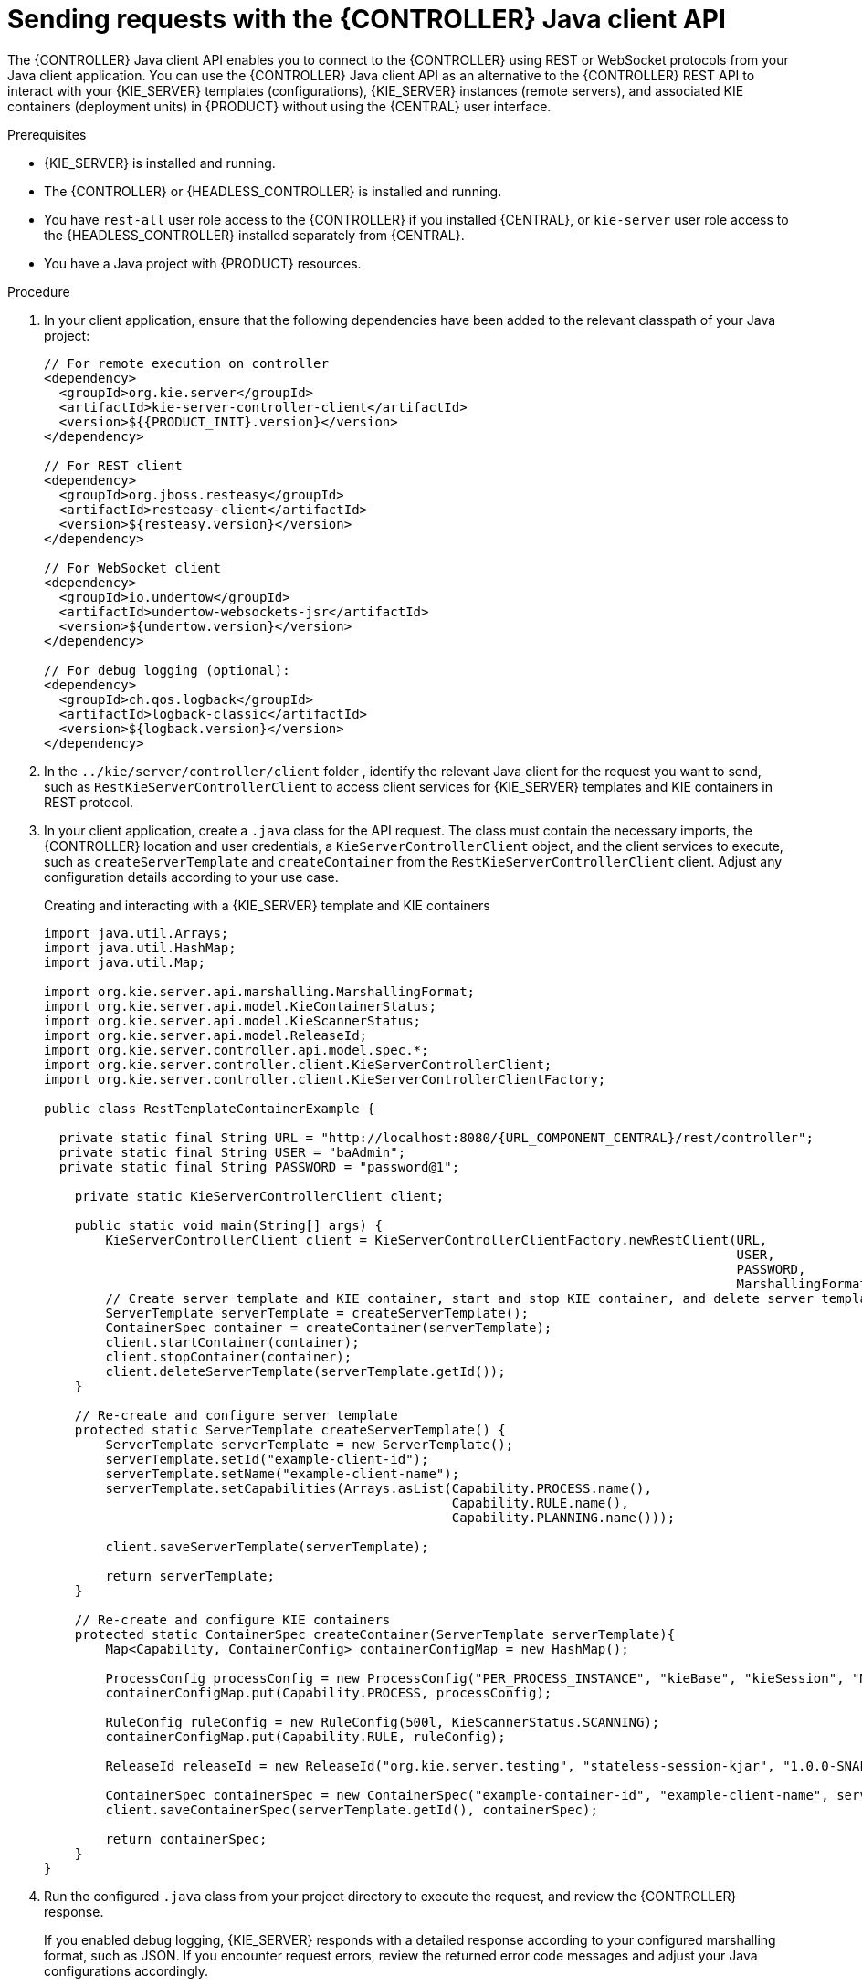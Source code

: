 [id='controller-java-api-requests-proc_{context}']
= Sending requests with the {CONTROLLER} Java client API

The {CONTROLLER} Java client API enables you to connect to the {CONTROLLER} using REST or WebSocket protocols from your Java client application. You can use the {CONTROLLER} Java client API as an alternative to the {CONTROLLER} REST API to interact with your {KIE_SERVER} templates (configurations), {KIE_SERVER} instances (remote servers), and associated KIE containers (deployment units) in {PRODUCT} without using the {CENTRAL} user interface.

.Prerequisites
* {KIE_SERVER} is installed and running.
* The {CONTROLLER} or {HEADLESS_CONTROLLER} is installed and running.
* You have `rest-all` user role access to the {CONTROLLER} if you installed {CENTRAL}, or `kie-server` user role access to the {HEADLESS_CONTROLLER} installed separately from {CENTRAL}.
* You have a Java project with {PRODUCT} resources.

.Procedure
. In your client application, ensure that the following dependencies have been added to the relevant classpath of your Java project:
+
[source,xml,subs="attributes+"]
----
// For remote execution on controller
<dependency>
  <groupId>org.kie.server</groupId>
  <artifactId>kie-server-controller-client</artifactId>
  <version>${{PRODUCT_INIT}.version}</version>
</dependency>

// For REST client
<dependency>
  <groupId>org.jboss.resteasy</groupId>
  <artifactId>resteasy-client</artifactId>
  <version>${resteasy.version}</version>
</dependency>

// For WebSocket client
<dependency>
  <groupId>io.undertow</groupId>
  <artifactId>undertow-websockets-jsr</artifactId>
  <version>${undertow.version}</version>
</dependency>

// For debug logging (optional):
<dependency>
  <groupId>ch.qos.logback</groupId>
  <artifactId>logback-classic</artifactId>
  <version>${logback.version}</version>
</dependency>
----
ifdef::DM,PAM[]
. Download the *{PRODUCT} {PRODUCT_VERSION_LONG} Source Distribution* from the https://access.redhat.com/jbossnetwork/restricted/listSoftware.html[Red Hat Customer Portal] and navigate to `~/{PRODUCT_FILE}-sources/src/droolsjbpm-integration-$VERSION/kie-server-parent/kie-server-controller/kie-server-controller-client/src/main/java/org/kie/server/controller/client` to access the {CONTROLLER} Java clients.
endif::[]
. In the `../kie/server/controller/client` folder
ifdef::DROOLS,JBPM,OP[]
of the Java client API in https://github.com/kiegroup/droolsjbpm-integration/tree/master/kie-server-parent/kie-server-controller/kie-server-controller-client/src/main/java/org/kie/server/controller/client[GitHub]
endif::[]
, identify the relevant Java client for the request you want to send, such as `RestKieServerControllerClient` to access client services for {KIE_SERVER} templates and KIE containers in REST protocol.
. In your client application, create a `.java` class for the API request. The class must contain the necessary imports, the {CONTROLLER} location and user credentials, a `KieServerControllerClient` object, and the client services to execute, such as `createServerTemplate` and `createContainer` from the `RestKieServerControllerClient` client. Adjust any configuration details according to your use case.
+
.Creating and interacting with a {KIE_SERVER} template and KIE containers
[source,java,subs="attributes+"]
----
import java.util.Arrays;
import java.util.HashMap;
import java.util.Map;

import org.kie.server.api.marshalling.MarshallingFormat;
import org.kie.server.api.model.KieContainerStatus;
import org.kie.server.api.model.KieScannerStatus;
import org.kie.server.api.model.ReleaseId;
import org.kie.server.controller.api.model.spec.*;
import org.kie.server.controller.client.KieServerControllerClient;
import org.kie.server.controller.client.KieServerControllerClientFactory;

public class RestTemplateContainerExample {

  private static final String URL = "http://localhost:8080/{URL_COMPONENT_CENTRAL}/rest/controller";
  private static final String USER = "baAdmin";
  private static final String PASSWORD = "password@1";

    private static KieServerControllerClient client;

    public static void main(String[] args) {
        KieServerControllerClient client = KieServerControllerClientFactory.newRestClient(URL,
                                                                                          USER,
                                                                                          PASSWORD,
                                                                                          MarshallingFormat.JSON);
        // Create server template and KIE container, start and stop KIE container, and delete server template
        ServerTemplate serverTemplate = createServerTemplate();
        ContainerSpec container = createContainer(serverTemplate);
        client.startContainer(container);
        client.stopContainer(container);
        client.deleteServerTemplate(serverTemplate.getId());
    }

    // Re-create and configure server template
    protected static ServerTemplate createServerTemplate() {
        ServerTemplate serverTemplate = new ServerTemplate();
        serverTemplate.setId("example-client-id");
        serverTemplate.setName("example-client-name");
        serverTemplate.setCapabilities(Arrays.asList(Capability.PROCESS.name(),
                                                     Capability.RULE.name(),
                                                     Capability.PLANNING.name()));

        client.saveServerTemplate(serverTemplate);

        return serverTemplate;
    }

    // Re-create and configure KIE containers
    protected static ContainerSpec createContainer(ServerTemplate serverTemplate){
        Map<Capability, ContainerConfig> containerConfigMap = new HashMap();

        ProcessConfig processConfig = new ProcessConfig("PER_PROCESS_INSTANCE", "kieBase", "kieSession", "MERGE_COLLECTION");
        containerConfigMap.put(Capability.PROCESS, processConfig);

        RuleConfig ruleConfig = new RuleConfig(500l, KieScannerStatus.SCANNING);
        containerConfigMap.put(Capability.RULE, ruleConfig);

        ReleaseId releaseId = new ReleaseId("org.kie.server.testing", "stateless-session-kjar", "1.0.0-SNAPSHOT");

        ContainerSpec containerSpec = new ContainerSpec("example-container-id", "example-client-name", serverTemplate, releaseId, KieContainerStatus.STOPPED, containerConfigMap);
        client.saveContainerSpec(serverTemplate.getId(), containerSpec);

        return containerSpec;
    }
}
----
. Run the configured `.java` class from your project directory to execute the request, and review the {CONTROLLER} response.
+
If you enabled debug logging, {KIE_SERVER} responds with a detailed response according to your configured marshalling format, such as JSON. If you encounter request errors, review the returned error code messages and adjust your Java configurations accordingly.
